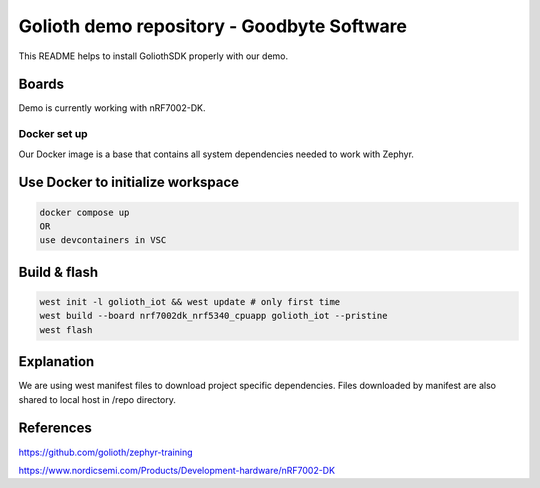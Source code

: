 Golioth demo repository - Goodbyte Software
#######################

This README helps to install GoliothSDK properly with our demo.

Boards
======

Demo is currently working with nRF7002-DK.

Docker set up
************

Our Docker image is a base that contains all system dependencies needed to work with Zephyr.


Use Docker to initialize workspace
======================================

.. code-block:: console

    docker compose up
    OR
    use devcontainers in VSC

Build & flash
==============

.. code-block:: console

   west init -l golioth_iot && west update # only first time
   west build --board nrf7002dk_nrf5340_cpuapp golioth_iot --pristine
   west flash


Explanation
===========
We are using west manifest files to download project specific dependencies.
Files downloaded by manifest are also shared to local host in /repo directory.

References
==========
`<https://github.com/golioth/zephyr-training>`_

`<https://www.nordicsemi.com/Products/Development-hardware/nRF7002-DK>`_





